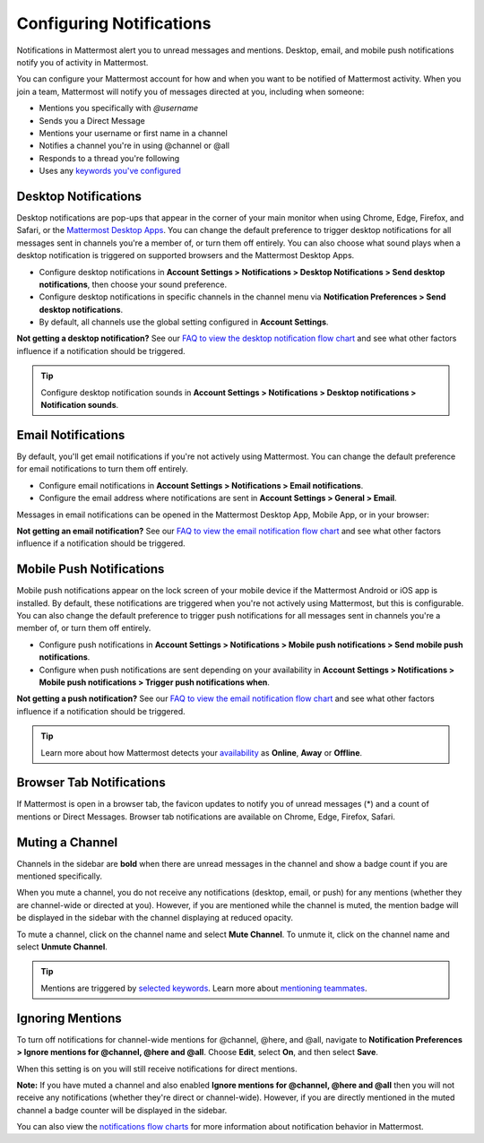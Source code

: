 Configuring Notifications
=========================

|all-plans| |cloud| |self-hosted|

.. |all-plans| image:: ../images/all-plans-badge.png
  :scale: 30
  :target: https://mattermost.com/pricing
  :alt: Available in Mattermost Free and Starter subscription plans.

.. |cloud| image:: ../images/cloud-badge.png
  :scale: 30
  :target: https://mattermost.com/deploy
  :alt: Available for Mattermost Cloud deployments.

.. |self-hosted| image:: ../images/self-hosted-badge.png
  :scale: 30
  :target: https://mattermost.com/deploy
  :alt: Available for Mattermost Self-Hosted deployments.

Notifications in Mattermost alert you to unread messages and mentions. Desktop, email, and mobile push notifications notify you of activity in Mattermost. 

.. image:: ../images/ui_notifications.png
   :alt: ui_notifications

You can configure your Mattermost account for how and when you want to be notified of Mattermost activity. When you join a team, Mattermost will notify you of messages directed at you, including when someone:

- Mentions you specifically with `@username`
- Sends you a Direct Message
- Mentions your username or first name in a channel
- Notifies a channel you're in using @channel or @all
- Responds to a thread you're following
- Uses any `keywords you've configured <https://docs.mattermost.com/help/settings/account-settings.html#words-that-trigger-mentions>`_ 

Desktop Notifications
----------------------

Desktop notifications are pop-ups that appear in the corner of your main monitor when using Chrome, Edge, Firefox, and Safari, or the `Mattermost Desktop Apps <https://mattermost.com/download/#mattermostApps>`_. You can change the default preference to trigger desktop notifications for all messages sent in channels you're a member of, or turn them off entirely. You can also choose what sound plays when a desktop notification is triggered on supported browsers and the Mattermost Desktop Apps.

.. image:: ../images/desktop_notification.png

-  Configure desktop notifications in **Account Settings > Notifications > Desktop Notifications > Send desktop notifications**, then choose your sound preference.
-  Configure desktop notifications in specific channels in the channel menu via **Notification Preferences > Send desktop notifications**.
- By default, all channels use the global setting configured in **Account Settings**.
   
**Not getting a desktop notification?** See our `FAQ to view the desktop notification flow chart <https://docs.mattermost.com/overview/faq.html?#what-determines-if-a-desktop-notification-should-be-triggered>`_ and see what other factors influence if a notification should be triggered.

.. tip:: 

  Configure desktop notification sounds in **Account Settings > Notifications > Desktop notifications > Notification sounds**.

Email Notifications
-------------------

By default, you'll get email notifications if you're not actively using Mattermost. You can change the default preference for email notifications to turn them off entirely.

.. image:: ../images/email_notification.png

-  Configure email notifications in **Account Settings > Notifications > Email notifications**.
-  Configure the email address where notifications are sent in **Account Settings > General > Email**.

Messages in email notifications can be opened in the Mattermost Desktop App, Mobile App, or in your browser:

.. image:: ../images/deep_linking.png

**Not getting an email notification?** See our `FAQ to view the email notification flow chart <https://docs.mattermost.com/overview/faq.html?#what-determines-if-an-email-notification-should-be-triggered>`_ and see what other factors influence if a notification should be triggered.

Mobile Push Notifications
-------------------------

Mobile push notifications appear on the lock screen of your mobile device if the Mattermost Android or iOS app is installed. By default, these notifications are triggered when you're not actively using Mattermost, but this is configurable. You can also change the default preference to trigger push notifications for all messages sent in channels you're a member of, or turn them off entirely.

.. image:: ../images/push_notification.png

-  Configure push notifications in **Account Settings > Notifications > Mobile push notifications > Send mobile push notifications**.
-  Configure when push notifications are sent depending on your availability in **Account Settings > Notifications > Mobile push notifications > Trigger push notifications when**.
   
**Not getting a push notification?** See our `FAQ to view the email notification flow chart <https://docs.mattermost.com/overview/faq.html?#what-determines-if-a-mobile-push-notification-should-be-triggered>`_ and see what other factors influence if a notification should be triggered.   

.. tip::

  Learn more about how Mattermost detects your `availability <https://docs.mattermost.com/help/getting-started/setting-your-status-availability.html>`__ as **Online**, **Away** or **Offline**.

Browser Tab Notifications
-------------------------

If Mattermost is open in a browser tab, the favicon updates to notify you of unread messages (\*) and a count of mentions or Direct Messages. Browser tab notifications are available on Chrome, Edge, Firefox, Safari.

.. image:: ../images/browser_notification.png

Muting a Channel
----------------

Channels in the sidebar are **bold** when there are unread messages in the channel and show a badge count if you are mentioned specifically. 

When you mute a channel, you do not receive any notifications (desktop, email, or push) for any mentions (whether they are channel-wide or directed at you). However, if you are mentioned while the channel is muted, the mention badge will be displayed in the sidebar with the channel displaying at reduced opacity.

To mute a channel, click on the channel name and select **Mute Channel**. To unmute it, click on the channel name and select **Unmute Channel**.

.. tip:: 

  Mentions are triggered by `selected keywords <https://docs.mattermost.com/help/settings/account-settings.html#words-that-trigger-mentions>`__. Learn more about `mentioning teammates <https://docs.mattermost.com/help/messaging/mentioning-teammates.html>`__.

Ignoring Mentions
-----------------

To turn off notifications for channel-wide mentions for @channel, @here, and @all, navigate to **Notification Preferences > Ignore mentions for @channel, @here and @all**. Choose **Edit**, select **On**, and then select **Save**. 

When this setting is on you will still receive notifications for direct mentions. 

**Note:** If you have muted a channel and also enabled **Ignore mentions for @channel, @here and @all** then you will not receive any notifications (whether they're direct or channel-wide). However, if you are directly mentioned in the muted channel a badge counter will be displayed in the sidebar. 

You can also view the `notifications flow charts <https://docs.mattermost.com/overview/faq.html?#notifications>`_ for more information about notification behavior in Mattermost.  
